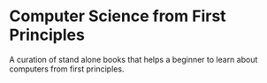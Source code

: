 * Computer Science from First Principles
A curation of stand alone books that helps a beginner to learn about computers from first principles.
